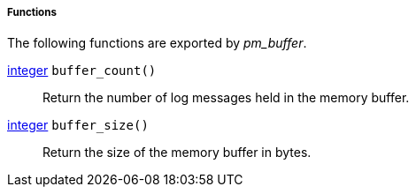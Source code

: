 [[pm_buffer_funcs]]
===== Functions

The following functions are exported by _pm_buffer_.

[[pm_buffer_func_buffer_count]]
<<lang_type_integer,integer>> `buffer_count()`::
+
--

Return the number of log messages held in the memory buffer.
     
--

[[pm_buffer_func_buffer_size]]
<<lang_type_integer,integer>> `buffer_size()`::
+
--

Return the size of the memory buffer in bytes.
     
--


